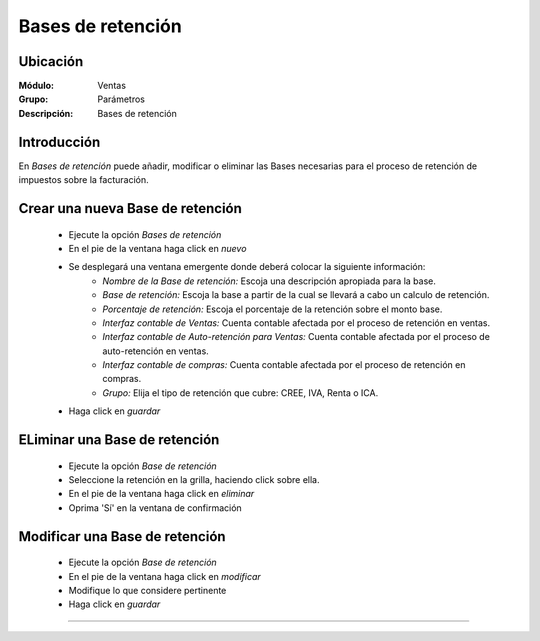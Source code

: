 ==================
Bases de retención
==================

Ubicación
=========

:Módulo:
 Ventas

:Grupo:
 Parámetros

:Descripción:
  Bases de retención

Introducción
============

En *Bases de retención* puede añadir, modificar o eliminar las Bases necesarias para el proceso de retención de impuestos sobre la facturación.

Crear una nueva Base de retención
=================================

	- Ejecute la opción *Bases de retención*
	- En el pie de la ventana haga click en  |wznew.bmp| *nuevo*
	- Se desplegará una ventana emergente donde deberá colocar la siguiente información:
		- *Nombre de la Base de retención:* Escoja una descripción apropiada para la base.
		- *Base de retención:* Escoja la base a partir de la cual se llevará a cabo un calculo de retención.
		- *Porcentaje de retención:* Escoja el porcentaje de la retención sobre el monto base. 
		- *Interfaz contable de Ventas:* Cuenta contable afectada por el proceso de retención en ventas.
		- *Interfaz contable de Auto-retención para Ventas:* Cuenta contable afectada por el proceso de auto-retención en ventas.
		- *Interfaz contable de compras:* Cuenta contable afectada por el proceso de retención en compras.
		- *Grupo:* Elija el tipo de retención que cubre: CREE, IVA, Renta o ICA.
	- Haga click en |save.bmp| *guardar*

ELiminar una Base de retención
==============================

	- Ejecute la opción *Base de retención*
	- Seleccione la retención en la grilla, haciendo click sobre ella.
	- En el pie de la ventana haga click en |delete.bmp| *eliminar*
	- Oprima 'Sí' en la ventana de confirmación

	.. Note:

		No podrá eliminar una Base de retención que ya haya sido tomada en cuenta en un proceso de facturación.

Modificar una Base de retención
===============================

	- Ejecute la opción *Base de retención*
	- En el pie de la ventana haga click en  |wzedit.bmp| *modificar*
	- Modifique lo que considere pertinente
	- Haga click en |save.bmp| *guardar*






--------------------------------------------

.. |pdf_logo.gif| image:: /_images/generales/pdf_logo.gif
.. |excel.bmp| image:: /_images/generales/excel.bmp
.. |codbar.png| image:: /_images/generales/codbar.png
.. |printer_q.bmp| image:: /_images/generales/printer_q.bmp
.. |calendaricon.gif| image:: /_images/generales/calendaricon.gif
.. |gear.bmp| image:: /_images/generales/gear.bmp
.. |openfolder.bmp| image:: /_images/generales/openfold.bmp
.. |library_listview.bmp| image:: /_images/generales/library_listview.png
.. |plus.bmp| image:: /_images/generales/plus.bmp
.. |wzedit.bmp| image:: /_images/generales/wzedit.bmp
.. |buscar.bmp| image:: /_images/generales/buscar.bmp
.. |delete.bmp| image:: /_images/generales/delete.bmp
.. |btn_ok.bmp| image:: /_images/generales/btn_ok.bmp
.. |refresh.bmp| image:: /_images/generales/refresh.bmp
.. |descartar.bmp| image:: /_images/generales/descartar.bmp
.. |save.bmp| image:: /_images/generales/save.bmp
.. |wznew.bmp| image:: /_images/generales/wznew.bmp